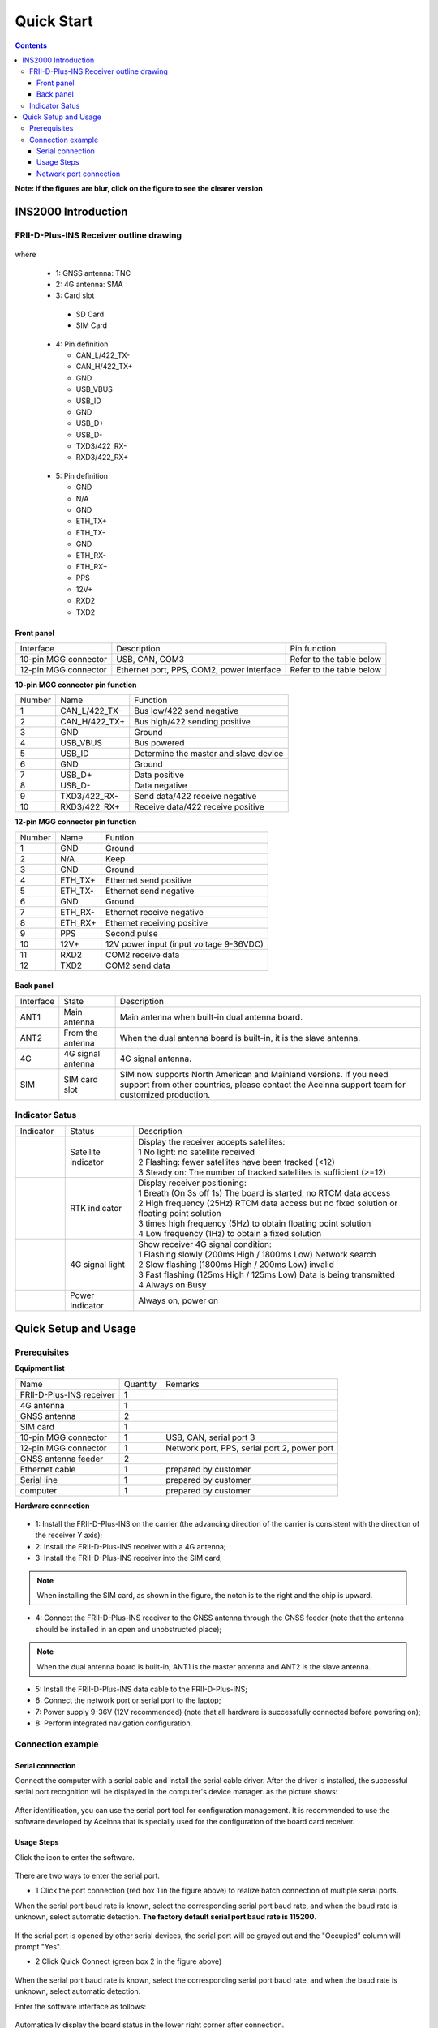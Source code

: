 Quick Start
===========

.. contents:: Contents
    :local:

**Note: if the figures are blur, click on the figure to see the clearer version**

INS2000 Introduction
~~~~~~~~~~~~~~~~~~~~

FRII-D-Plus-INS Receiver outline drawing
^^^^^^^^^^^^^^^^^^^^^^^^^^^^^^^^^^^^^^^^

.. figure:: media/outline.png
    :align: center
    :width: 4.2in
    :height: 3.0in

where

  * 1: GNSS antenna: TNC
  * 2: 4G antenna: SMA
  * 3: Card slot

   - SD Card
   - SIM Card

  .. figure:: media/pin4.png 
    :align: center
    :width: 1.0in
    :height: 1.0in

  * 4: Pin definition

    - CAN_L/422_TX-
    - CAN_H/422_TX+
    - GND
    - USB_VBUS
    - USB_ID
    - GND
    - USB_D+
    - USB_D-
    - TXD3/422_RX-
    - RXD3/422_RX+

  .. figure:: media/pin5.png  
    :align: center
    :width: 1.0in
    :height: 1.0in

  * 5: Pin definition

    - GND
    - N/A
    - GND
    - ETH_TX+
    - ETH_TX-
    - GND
    - ETH_RX-
    - ETH_RX+
    - PPS
    - 12V+
    - RXD2
    - TXD2

Front panel
-----------
+---------------------+-------------------------------------------+--------------------------+
| Interface           | Description                               | Pin function             |
+---------------------+-------------------------------------------+--------------------------+
|10-pin MGG connector | USB, CAN, COM3                            | Refer to the table below |
+---------------------+-------------------------------------------+--------------------------+
|12-pin MGG connector | Ethernet port, PPS, COM2, power interface | Refer to the table below |
+---------------------+-------------------------------------------+--------------------------+

**10-pin MGG connector pin function**

+--------+---------------+---------------------------------------+
| Number | Name          | Function                              |
+--------+---------------+---------------------------------------+
|   1    | CAN_L/422_TX- | Bus low/422 send negative             |
+--------+---------------+---------------------------------------+
|   2    | CAN_H/422_TX+ | Bus high/422 sending positive         |
+--------+---------------+---------------------------------------+
|   3    | GND           | Ground                                |
+--------+---------------+---------------------------------------+
|   4    | USB_VBUS      | Bus powered                           |
+--------+---------------+---------------------------------------+
|   5    | USB_ID        | Determine the master and slave device |
+--------+---------------+---------------------------------------+
|   6    | GND           | Ground                                |
+--------+---------------+---------------------------------------+
|   7    | USB_D+        | Data positive                         |
+--------+---------------+---------------------------------------+
|   8    | USB_D-        | Data negative                         |
+--------+---------------+---------------------------------------+
|   9    | TXD3/422_RX-  | Send data/422 receive negative        |
+--------+---------------+---------------------------------------+
|   10   | RXD3/422_RX+  | Receive data/422 receive positive     |
+--------+---------------+---------------------------------------+

**12-pin MGG connector pin function**

+--------+----------+-----------------------------------------+
| Number | Name     | Funtion                                 |
+--------+----------+-----------------------------------------+
|   1    | GND      | Ground                                  |
+--------+----------+-----------------------------------------+
|   2    | N/A      | Keep                                    |
+--------+----------+-----------------------------------------+
|   3    | GND      | Ground                                  |
+--------+----------+-----------------------------------------+
|   4    | ETH_TX+  | Ethernet send positive                  |
+--------+----------+-----------------------------------------+
|   5    | ETH_TX-  | Ethernet send negative                  |
+--------+----------+-----------------------------------------+
|   6    | GND      | Ground                                  |
+--------+----------+-----------------------------------------+
|   7    | ETH_RX-  | Ethernet receive negative               |
+--------+----------+-----------------------------------------+
|   8    | ETH_RX+  | Ethernet receiving positive             |
+--------+----------+-----------------------------------------+
|   9    | PPS      | Second pulse                            |
+--------+----------+-----------------------------------------+
|   10   | 12V+     | 12V power input (input voltage 9-36VDC) |
+--------+----------+-----------------------------------------+
|   11   | RXD2     | COM2 receive data                       |
+--------+----------+-----------------------------------------+
|   12   | TXD2     | COM2 send data                          |
+--------+----------+-----------------------------------------+

Back panel
----------

+-----------+-------------------+-------------------------------------------------------------------+
| Interface | State             | Description                                                       |
+-----------+-------------------+-------------------------------------------------------------------+
| ANT1      | Main antenna      | Main antenna when built-in dual antenna board.                    |
+-----------+-------------------+-------------------------------------------------------------------+
| ANT2      | From the antenna  | When the dual antenna board is built-in, it is the slave antenna. |
+-----------+-------------------+-------------------------------------------------------------------+
| 4G        | 4G signal antenna | 4G signal antenna.                                                |
+-----------+-------------------+-------------------------------------------------------------------+
| SIM       | SIM card slot     | SIM now supports North American and Mainland versions. If you need|
|           |                   | support from other countries, please contact the Aceinna support  |
|           |                   | team for customized production.                                   |
+-----------+-------------------+-------------------------------------------------------------------+

Indicator Satus
^^^^^^^^^^^^^^^

+------------------------------+---------------------+-------------------------------------------------------------------------------------------+ 
| Indicator                    | Status              | Description                                                                               |
+------------------------------+---------------------+-------------------------------------------------------------------------------------------+
|.. figure:: media/sat_ind.png | Satellite indicator || Display the receiver accepts satellites:                                                 |
|                              |                     || 1 No light: no satellite received                                                        |
|                              |                     || 2 Flashing: fewer satellites have been tracked (<12)                                     |
|                              |                     || 3 Steady on: The number of tracked satellites is sufficient (>=12)                       |
+------------------------------+---------------------+-------------------------------------------------------------------------------------------+
|.. figure:: media/rtk_ind.png | RTK indicator       || Display receiver positioning:                                                            |
|                              |                     || 1 Breath (On 3s off 1s) The board is started, no RTCM data access                        |
|                              |                     || 2 High frequency (25Hz) RTCM data access but no fixed solution or floating point solution|
|                              |                     || 3 times high frequency (5Hz) to obtain floating point solution                           |
|                              |                     || 4 Low frequency (1Hz) to obtain a fixed solution                                         |
+------------------------------+---------------------+-------------------------------------------------------------------------------------------+
|.. figure:: media/4g_ind.png  | 4G signal light     || Show receiver 4G signal condition:                                                       |
|                              |                     || 1 Flashing slowly (200ms High / 1800ms Low) Network search                               |
|                              |                     || 2 Slow flashing (1800ms High / 200ms Low) invalid                                        |
|                              |                     || 3 Fast flashing (125ms High / 125ms Low) Data is being transmitted                       |
|                              |                     || 4 Always on Busy                                                                         |
+------------------------------+---------------------+-------------------------------------------------------------------------------------------+
|.. figure:: media/pwr_ind.png | Power Indicator     || Always on, power on                                                                      |
+------------------------------+---------------------+-------------------------------------------------------------------------------------------+

Quick Setup and Usage
~~~~~~~~~~~~~~~~~~~~~~~

Prerequisites
^^^^^^^^^^^^^^^^^^^

**Equipment list**

+--------------------------+----------+----------------------------------------------+
| Name                     | Quantity | Remarks                                      |
+--------------------------+----------+----------------------------------------------+
| FRII-D-Plus-INS receiver |    1     |                                              |
+--------------------------+----------+----------------------------------------------+
| 4G antenna               |    1     |                                              |
+--------------------------+----------+----------------------------------------------+
| GNSS antenna             |    2     |                                              |
+--------------------------+----------+----------------------------------------------+
| SIM card                 |    1     |                                              |
+--------------------------+----------+----------------------------------------------+
| 10-pin MGG connector     |    1     | USB, CAN, serial port 3                      |
+--------------------------+----------+----------------------------------------------+
| 12-pin MGG connector     |    1     | Network port, PPS, serial port 2, power port |
+--------------------------+----------+----------------------------------------------+
| GNSS antenna feeder      |    2     |                                              |
+--------------------------+----------+----------------------------------------------+
| Ethernet cable           |    1     | prepared by customer                         |
+--------------------------+----------+----------------------------------------------+
| Serial line              |    1     | prepared by customer                         |
+--------------------------+----------+----------------------------------------------+
| computer                 |    1     | prepared by customer                         |
+--------------------------+----------+----------------------------------------------+

**Hardware connection**

.. figure:: media/connection.png
    :align: center

* 1: Install the FRII-D-Plus-INS on the carrier (the advancing direction of the carrier is consistent with the direction of the receiver Y axis);
* 2: Install the FRII-D-Plus-INS receiver with a 4G antenna;
* 3: Install the FRII-D-Plus-INS receiver into the SIM card;
.. note:: When installing the SIM card, as shown in the figure, the notch is to the right and the chip is upward.
* 4: Connect the FRII-D-Plus-INS receiver to the GNSS antenna through the GNSS feeder (note that the antenna should be installed in an open and unobstructed place);
.. note:: When the dual antenna board is built-in, ANT1 is the master antenna and ANT2 is the slave antenna.
* 5: Install the FRII-D-Plus-INS data cable to the FRII-D-Plus-INS;
* 6: Connect the network port or serial port to the laptop;
* 7: Power supply 9-36V (12V recommended) (note that all hardware is successfully connected before powering on);
* 8: Perform integrated navigation configuration.

Connection example
^^^^^^^^^^^^^^^^^^^^

Serial connection
------------------

Connect the computer with a serial cable and install the serial cable driver. After the driver is installed, the 
successful serial port recognition will be displayed in the computer's device manager. as the picture shows:

.. figure:: media/serial_1.png
    :align: center

After identification, you can use the serial port tool for configuration management. It is recommended to use the 
software developed by Aceinna that is specially used for the configuration of the board card receiver.

Usage Steps
------------

Click the icon to enter the software.

.. figure:: media/monitor.png
    :align: center

There are two ways to enter the serial port.

* 1 Click the port connection (red box 1 in the figure above) to realize batch connection of multiple serial ports.

When the serial port baud rate is known, select the corresponding serial port baud rate, and when the baud rate is 
unknown, select automatic detection. **The factory default serial port baud rate is 115200**.

.. figure:: media/port_connection.png
    :align: center

If the serial port is opened by other serial devices, the serial port will be grayed out and the "Occupied" column 
will prompt "Yes".

* 2 Click Quick Connect (green box 2 in the figure above)

.. figure:: media/quick_connection.png
    :align: center

When the serial port baud rate is known, select the corresponding serial port baud rate, and when the baud rate is 
unknown, select automatic detection.

Enter the software interface as follows:

.. figure:: media/interface.png
    :align: center

Automatically display the board status in the lower right corner after connection.


.. figure:: media/board_status.png
    :align: center

Contains board IP information, board model, firmware version, currently connected COM port, and baud rate.


Network port connection
------------------------

* 1 Connect the computer with a network cable or ensure that the receiver and the computer are in the same local area network (connect to the same router). After the physical connection is normal, the receiver will automatically try to obtain an available IP. Customers can also input commands through the serial port to configure a fixed IP.

* 2 Use Monitor to detect the network device function, or use Monitor serial port IP detection function to obtain the board IP (third-party serial tools can view the IP by entering the NETCONFIG command in the serial port).

* 3 The following five methods can quickly enter the built-in network interface of the board, and experience the full graphical, zero-handed interaction mode.

 * (1) Enter the IP address in the browser (Chrome is recommended)
 * (2) Click the device name directly in the Monitor network device list
 * (3) Click the upper right corner on the main Monitor interface
 * (4) Use the shortcut key CTRL+ U in the main interface of Monitor
 * (5) Click the board IP in the status bar at the bottom left corner of Monitor

.. figure:: media/net_connection.png
    :align: center

.. note:: The webpage will automatically switch to the local language according to the current computer system language,
 and now supports English and Chinese. Other languages can be customized, please contact Aceinna sales team if you need.

.. figure:: media/web_page.png
    :align: center

Enter the username and password by default: 
**username: admin    password: password**

.. note:: The password can be modified after entering the webpage. If you forget the password, please contact Aceinna technical team.
